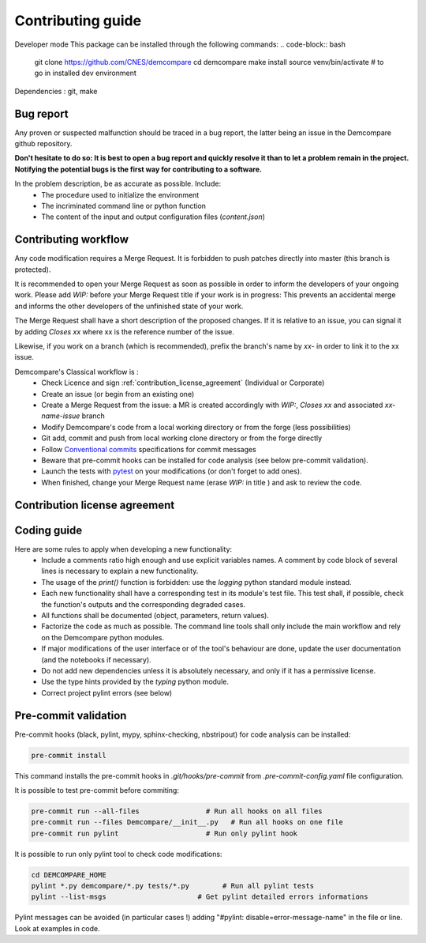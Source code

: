 Contributing guide
==================


Developer mode
This package can be installed through the following commands:
.. code-block:: bash
    git clone https://github.com/CNES/demcompare
    cd demcompare
    make install
    source venv/bin/activate # to go in installed dev environment
Dependencies : git, make


Bug report
----------

Any proven or suspected malfunction should be traced in a bug report, the latter being an issue in the Demcompare github repository.

**Don't hesitate to do so: It is best to open a bug report and quickly resolve it than to let a problem remain in the project.**
**Notifying the potential bugs is the first way for contributing to a software.**

In the problem description, be as accurate as possible. Include:
 - The procedure used to initialize the environment
 - The incriminated command line or python function
 - The content of the input and output configuration files (*content.json*)

Contributing workflow
---------------------

Any code modification requires a Merge Request. It is forbidden to push patches directly into master (this branch is protected).

It is recommended to open your Merge Request as soon as possible in order to inform the developers of your ongoing work.
Please add *WIP:* before your Merge Request title if your work is in progress: This prevents an accidental merge and informs the other developers of the unfinished state of your work.

The Merge Request shall have a short description of the proposed changes. If it is relative to an issue, you can signal it by adding *Closes xx* where xx is the reference number of the issue.

Likewise, if you work on a branch (which is recommended), prefix the branch's name by *xx-* in order to link it to the xx issue.

Demcompare's Classical workflow is :
 - Check Licence and sign :ref:`contribution_license_agreement` (Individual or Corporate)
 - Create an issue (or begin from an existing one)
 - Create a Merge Request from the issue: a MR is created accordingly with *WIP:*, *Closes xx* and associated *xx-name-issue* branch
 - Modify Demcompare's code from a local working directory or from the forge (less possibilities)
 - Git add, commit and push from local working clone directory or from the forge directly
 - Follow `Conventional commits <https://www.conventionalcommits.org/>`_ specifications for commit messages
 - Beware that pre-commit hooks can be installed for code analysis (see below pre-commit validation).
 - Launch the tests with `pytest <https://pytest.org>`_ on your modifications (or don't forget to add ones).
 - When finished, change your Merge Request name (erase *WIP:* in title ) and ask to review the code.

.. _contribution_license_agreement:

Contribution license agreement
------------------------------

Coding guide
------------

Here are some rules to apply when developing a new functionality:
 - Include a comments ratio high enough and use explicit variables names. A comment by code block of several lines is necessary to explain a new functionality.
 - The usage of the *print()* function is forbidden: use the *logging* python standard module instead.
 - Each new functionality shall have a corresponding test in its module's test file. This test shall, if possible, check the function's outputs and the corresponding degraded cases.
 - All functions shall be documented (object, parameters, return values).
 - Factorize the code as much as possible. The command line tools shall only include the main workflow and rely on the Demcompare python modules.
 - If major modifications of the user interface or of the tool's behaviour are done, update the user documentation (and the notebooks if necessary).
 - Do not add new dependencies unless it is absolutely necessary, and only if it has a permissive license.
 - Use the type hints provided by the *typing* python module.
 - Correct project pylint errors (see below)


Pre-commit validation
---------------------

Pre-commit hooks (black, pylint, mypy, sphinx-checking, nbstripout) for code analysis can be installed:

.. code-block:: bash

    pre-commit install

This command installs the pre-commit hooks in `.git/hooks/pre-commit`  from `.pre-commit-config.yaml` file configuration.

It is possible to test pre-commit before commiting:

.. code-block:: bash

    pre-commit run --all-files                # Run all hooks on all files
    pre-commit run --files Demcompare/__init__.py   # Run all hooks on one file
    pre-commit run pylint                     # Run only pylint hook

It is possible to run only pylint tool to check code modifications:

.. code-block:: bash

    cd DEMCOMPARE_HOME
    pylint *.py demcompare/*.py tests/*.py        # Run all pylint tests
    pylint --list-msgs                      # Get pylint detailed errors informations

Pylint messages can be avoided (in particular cases !) adding "#pylint: disable=error-message-name" in the file or line.
Look at examples in code.
